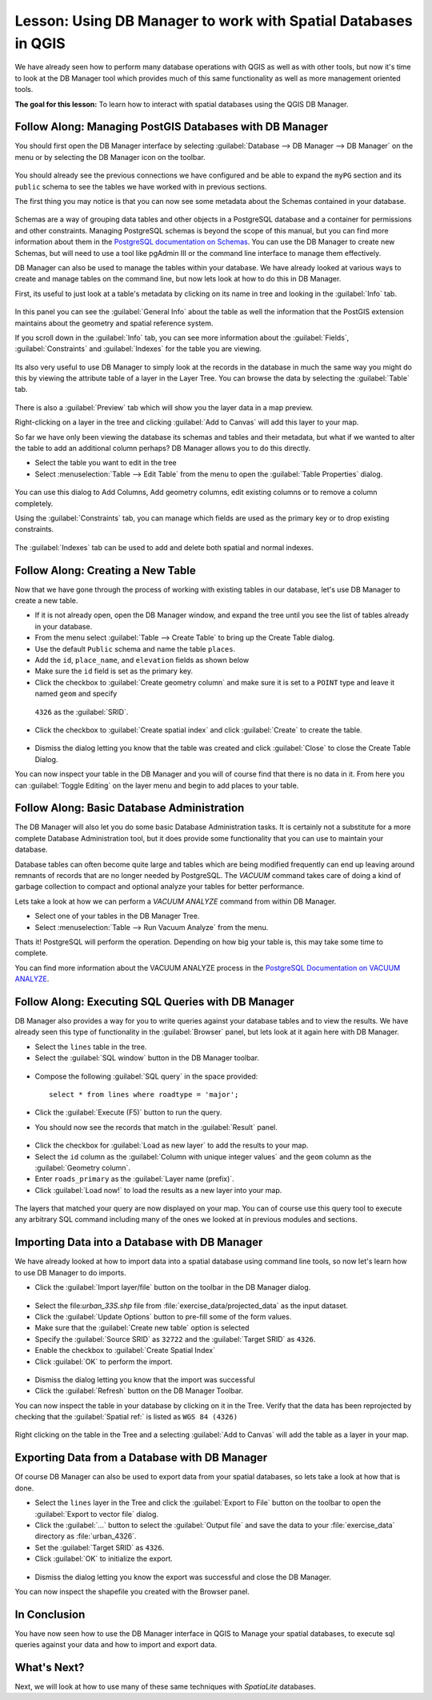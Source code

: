 |LS| Using DB Manager to work with Spatial Databases in QGIS 
===============================================================================

We have already seen how to perform many database operations with QGIS as well 
as with other tools, but now it's time to look at the DB Manager tool which 
provides much of this same functionality as well as more management oriented
tools.

**The goal for this lesson:** To learn how to interact with spatial databases 
using the QGIS DB Manager. 

|basic| |FA| Managing PostGIS Databases with DB Manager
-------------------------------------------------------------------------------

You should first open the DB Manager interface by selecting
:guilabel:`Database --> DB Manager --> DB Manager` on the menu or by selecting
the DB Manager icon on the toolbar.

    |dbManager|

You should already see the previous connections we have configured and be able
to expand the ``myPG`` section and its ``public`` schema to see the
tables we have worked with in previous sections.

The first thing you may notice is that you can now see some metadata about the
Schemas contained in your database. 

.. figure:: img/db_manager_dialog.png
   :align: center

Schemas are a way of grouping data tables and other objects in a PostgreSQL 
database and a container for permissions and other constraints. Managing 
PostgreSQL schemas is beyond the scope of this manual, but you can find 
more information about them in the `PostgreSQL documentation on Schemas
<https://www.postgresql.org/docs/9.1/ddl-schemas.html>`_.
You can use the DB Manager to create new Schemas, but will need to use a tool
like pgAdmin III or the command line interface to manage them effectively.

DB Manager can also be used to manage the tables within your database. We have
already looked at various ways to create and manage tables on the command line,
but now lets look at how to do this in DB Manager.

First, its useful to just look at a table's metadata by clicking on its name in
tree and looking in the :guilabel:`Info` tab.

.. figure:: img/table_info.png
   :align: center

In this panel you can see the :guilabel:`General Info` about the table as well
the information that the PostGIS extension maintains about the geometry and
spatial reference system. 

If you scroll down in the :guilabel:`Info` tab, you can see more information
about the :guilabel:`Fields`, :guilabel:`Constraints` and :guilabel:`Indexes`
for the table you are viewing.

.. figure:: img/table_info_fields.png
   :align: center

Its also very useful to use DB Manager to simply look at the records in the
database in much the same way you might do this by viewing the attribute table
of a layer in the Layer Tree. You can browse the data by selecting the 
:guilabel:`Table` tab.

.. figure:: img/table_panel.png
   :align: center

There is also a :guilabel:`Preview` tab which will show you the layer data in
a map preview.

Right-clicking on a layer in the tree and clicking :guilabel:`Add to Canvas`
will add this layer to your map.

So far we have only been viewing the database its schemas and tables and their
metadata, but what if we wanted to alter the table to add an additional column
perhaps? DB Manager allows you to do this directly. 

* Select the table you want to edit in the tree
* Select :menuselection:`Table --> Edit Table` from the menu to open the 
  :guilabel:`Table Properties` dialog.

.. figure:: img/edit_table.png
   :align: center

You can use this dialog to Add Columns, Add geometry columns, edit existing
columns or to remove a column completely.

Using the :guilabel:`Constraints` tab, you can manage which fields are used as
the primary key or to drop existing constraints.

.. figure:: img/constraints_panel.png
   :align: center

The :guilabel:`Indexes` tab can be used to add and delete both spatial and normal
indexes.

.. figure:: img/indexes_panel.png
   :align: center
 
|basic| |FA| Creating a New Table
-------------------------------------------------------------------------------

Now that we have gone through the process of working with existing
tables in our database, let's use DB Manager to create a new table.

* If it is not already open, open the DB Manager window, and expand
  the tree until you see the list of tables already in your database.
* From the menu select :guilabel:`Table --> Create Table` to bring up
  the Create Table dialog.
* Use the default ``Public`` schema and name the table ``places``.
* Add the ``id``, ``place_name``, and ``elevation`` fields as shown
  below
* Make sure the ``id`` field is set as the primary key.
* Click the checkbox to :guilabel:`Create geometry column` and make sure it is
  set to a ``POINT`` type and leave it named ``geom`` and specify
 ``4326`` as the :guilabel:`SRID`.
* Click the checkbox to :guilabel:`Create spatial index` and click
  :guilabel:`Create` to create the table.

.. figure:: img/create_table.png
   :align: center
 
* Dismiss the dialog letting you know that the table was created and
  click :guilabel:`Close` to close the Create Table Dialog.

You can now inspect your table in the DB Manager and you will of course find
that there is no data in it. From here you can :guilabel:`Toggle Editing` on
the layer menu and begin to add places to your table.

|basic| |FA| Basic Database Administration
-------------------------------------------------------------------------------

The DB Manager will also let you do some basic Database Administration tasks. 
It is certainly not a substitute for a more complete Database Administration
tool, but it does provide some functionality that you can use to maintain your
database. 

Database tables can often become quite large and tables which are being
modified frequently can end up leaving around remnants of records that are no 
longer needed by PostgreSQL. The *VACUUM* command takes care of doing a kind of
garbage collection to compact and optional analyze your tables for better
performance.

Lets take a look at how we can perform a *VACUUM ANALYZE* command from within
DB Manager. 

* Select one of your tables in the DB Manager Tree.
* Select :menuselection:`Table --> Run Vacuum Analyze` from the menu.

Thats it! PostgreSQL will perform the operation. Depending on how big your
table is, this may take some time to complete.

You can find more information about the VACUUM ANALYZE process in the
`PostgreSQL Documentation on VACUUM ANALYZE
<https://www.postgresql.org/docs/9.1/sql-vacuum.html>`_.

|basic| |FA| Executing SQL Queries with DB Manager
-------------------------------------------------------------------------------

DB Manager also provides a way for you to write queries against your database
tables and to view the results. We have already seen this type of functionality
in the :guilabel:`Browser` panel, but lets look at it again here with DB
Manager.

* Select the ``lines`` table in the tree.
* Select the :guilabel:`SQL window` button in the DB Manager toolbar.

.. figure:: img/sql_window_btn.png
   :align: center

* Compose the following :guilabel:`SQL query` in the space provided::

   select * from lines where roadtype = 'major';

* Click the :guilabel:`Execute (F5)` button to run the query.
* You should now see the records that match in the :guilabel:`Result` panel.

.. figure:: img/sql_results.png
   :align: center

* Click the checkbox for :guilabel:`Load as new layer` to add the results to your map.
* Select the ``id`` column as the :guilabel:`Column with unique integer values`
  and the ``geom`` column as the :guilabel:`Geometry column`.
* Enter ``roads_primary`` as the :guilabel:`Layer name (prefix)`.
* Click :guilabel:`Load now!` to load the results as a new layer into your map.
 
.. figure:: img/sql_add_to_map.png
   :align: center

The layers that matched your query are now displayed on your map. You can of
course use this query tool to execute any arbitrary SQL command including many
of the ones we looked at in previous modules and sections.

Importing Data into a Database with DB Manager
-------------------------------------------------------------------------------

We have already looked at how to import data into a spatial database using 
command line tools, so now let's learn how to use DB Manager to do imports.

* Click the :guilabel:`Import layer/file` button on the toolbar in the DB
  Manager dialog.

.. figure:: img/import_layer_btn.png
   :align: center

* Select the file:`urban_33S.shp` file from
  :file:`exercise_data/projected_data` as the input dataset.
* Click the :guilabel:`Update Options` button to pre-fill some of the form
  values.
* Make sure that the :guilabel:`Create new table` option is selected
* Specify the :guilabel:`Source SRID` as ``32722`` and the
  :guilabel:`Target SRID` as ``4326``.
* Enable the checkbox to :guilabel:`Create Spatial Index`
* Click :guilabel:`OK` to perform the import.

.. figure:: img/import_urban.png
   :align: center

* Dismiss the dialog letting you know that the import was successful
* Click the :guilabel:`Refresh` button on the DB Manager Toolbar.

You can now inspect the table in your database by clicking on it in the Tree.
Verify that the data has been reprojected by checking that the
:guilabel:`Spatial ref:` is listed as ``WGS 84 (4326)``

.. figure:: img/urban_info.png
   :align: center

Right clicking on the table in the Tree and a selecting
:guilabel:`Add to Canvas` will add the table as a layer in your map.


Exporting Data from a Database with DB Manager
-------------------------------------------------------------------------------

Of course DB Manager can also be used to export data from your spatial
databases, so lets take a look at how that is done.

* Select the ``lines`` layer in the Tree and click the
  :guilabel:`Export to File` button on the toolbar to open the
  :guilabel:`Export to vector file` dialog.
* Click the :guilabel:`...` button to select the
  :guilabel:`Output file` and save the data to your
  :file:`exercise_data` directory as :file:`urban_4326`.
* Set the :guilabel:`Target SRID` as ``4326``.
* Click :guilabel:`OK` to initialize the export.

.. figure:: img/export_to_vector.png
   :align: center

* Dismiss the dialog letting you know the export was successful and close the
  DB Manager.

You can now inspect the shapefile you created with the Browser panel.

.. figure:: img/inspect_vector_output.png
   :align: center

|IC|
-------------------------------------------------------------------------------

You have now seen how to use the DB Manager interface in QGIS to Manage your 
spatial databases, to execute sql queries against your data and how to import
and export data.

|WN|
-------------------------------------------------------------------------------

Next, we will look at how to use many of these same techniques with
*SpatiaLite* databases.


.. Substitutions definitions - AVOID EDITING PAST THIS LINE
   This will be automatically updated by the find_set_subst.py script.
   If you need to create a new substitution manually,
   please add it also to the substitutions.txt file in the
   source folder.

.. |FA| replace:: Follow Along:
.. |IC| replace:: In Conclusion
.. |LS| replace:: Lesson:
.. |WN| replace:: What's Next?
.. |basic| image:: /static/common/basic.png
.. |dbManager| image:: /static/common/dbmanager.png
   :width: 1.5em
